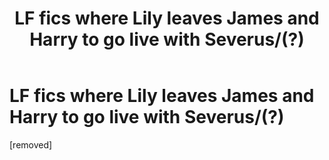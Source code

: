 #+TITLE: LF fics where Lily leaves James and Harry to go live with Severus/(?)

* LF fics where Lily leaves James and Harry to go live with Severus/(?)
:PROPERTIES:
:Score: 1
:DateUnix: 1568751046.0
:DateShort: 2019-Sep-18
:FlairText: Request
:END:
[removed]


